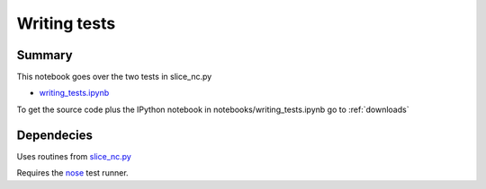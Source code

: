 .. index:: nose, testing, doctests

Writing tests
-------------

Summary
=======

This notebook goes over the two tests in slice_nc.py

* `writing_tests.ipynb <http://nbviewer.ipython.org/github/phaustin/cookbook/blob/master/notebooks/writing_tests.ipynb?create=1>`_


To get the source code plus the IPython notebook in notebooks/writing_tests.ipynb go to
:ref:`downloads`


Dependecies
===========

Uses routines from `slice_nc.py <slice_nc.html>`_ 

Requires the `nose <https://nose.readthedocs.org/en/latest/>`_
test runner.





